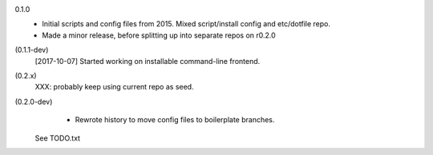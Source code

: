 0.1.0
  - Initial scripts and config files from 2015.
    Mixed script/install config and etc/dotfile repo.
  - Made a minor release, before splitting up into separate repos on r0.2.0

(0.1.1-dev)
  [2017-10-07] Started working on installable command-line frontend.

(0.2.x)
  XXX: probably keep using current repo as seed.

(0.2.0-dev)
   - Rewrote history to move config files to boilerplate branches.

  See TODO.txt
